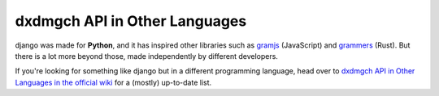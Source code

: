 ===============================
dxdmgch API in Other Languages
===============================

django was made for **Python**, and it has inspired other libraries such as
`gramjs <https://github.com/gram-js/gramjs>`__ (JavaScript) and `grammers
<https://github.com/Lonami/grammers>`__ (Rust). But there is a lot more beyond
those, made independently by different developers.

If you're looking for something like django but in a different programming
language, head over to `dxdmgch API in Other Languages in the official wiki
<https://github.com/LonamiWebs/django/wiki/dxdmgch-API-in-Other-Languages>`__
for a (mostly) up-to-date list.
